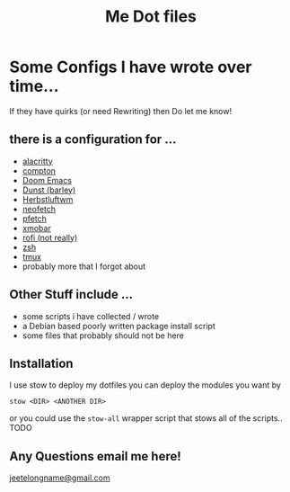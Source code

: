 #+TITLE: Me Dot files

* Some Configs I have wrote over time...
If they have quirks (or need Rewriting) then Do let me know!
** there is a configuration for ...
    - [[https://github.com/alacritty][alacritty]]
    - [[https://github.com/chjj/compton][compton]]
    - [[https://github.com/hlissner/doom-emacs][Doom Emacs]]
    - [[https://dunst-project.org/][Dunst (barley)]]
    - [[https://herbstluftwm.org][Herbstluftwm]]
    - [[https://github.com/dylanaraps/neofetch][neofetch]]
    - [[https://github.com/dylanaraps/pfetch][pfetch]]
    - [[https://xmobar.org/][xmobar]]
    - [[https://github.com/davatorium/rofi][rofi (not really)]]
    - [[https://www.zsh.org][zsh]]
    - [[https://github.com/tmux/tmux/wiki][tmux]]
    - probably more that I forgot about
** Other Stuff include ...
    - some scripts i have collected / wrote
    - a Debian based poorly written package install script
    - some files that probably should not be here
** Installation
I use stow to deploy my dotfiles you can deploy the modules you want by
#+BEGIN_SRC shell
stow <DIR> <ANOTHER DIR>
#+END_SRC
or you could use the ~stow-all~ wrapper script that stows all of the scripts.. TODO
** Any Questions email me here!
[[mailto:jeetelongname@gmail.com][jeetelongname@gmail.com]]
